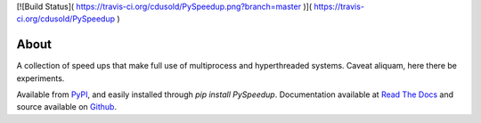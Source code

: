 [![Build Status]( https://travis-ci.org/cdusold/PySpeedup.png?branch=master )]( https://travis-ci.org/cdusold/PySpeedup )

About
=====

A collection of speed ups that make full use of multiprocess and hyperthreaded systems. Caveat aliquam, here there be experiments.

Available from `PyPI <https://pypi.python.org/pypi/PySpeedup>`_, and easily installed through `pip install PySpeedup`. Documentation available at `Read The Docs <http://pyspeedup.rtfd.org/>`_ and source available on `Github <https://github.com/cdusold/PySpeedup>`_.
